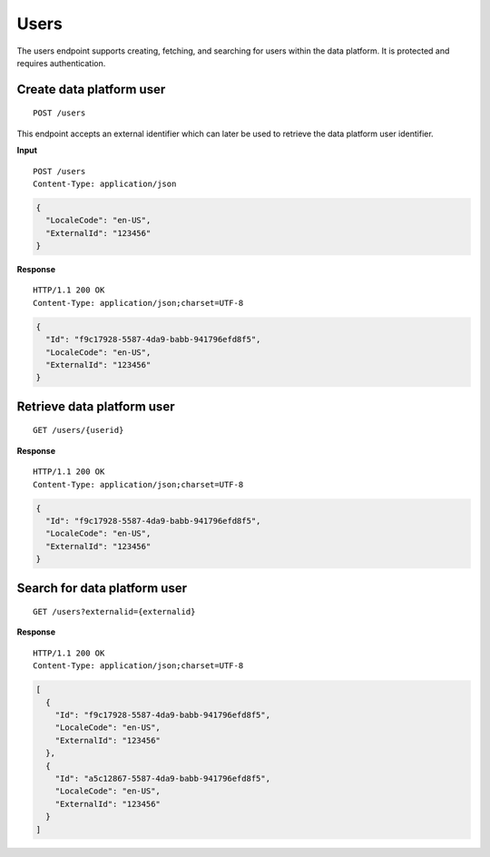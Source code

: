 Users
=====

The users endpoint supports creating, fetching, and searching for users
within the data platform. It is protected and requires authentication.

Create data platform user
-------------------------

::

    POST /users

This endpoint accepts an external identifier which can later be used to
retrieve the data platform user identifier.

**Input**

::

    POST /users
    Content-Type: application/json

.. code:: json

    {
      "LocaleCode": "en-US",
      "ExternalId": "123456"
    }

**Response**

::

    HTTP/1.1 200 OK
    Content-Type: application/json;charset=UTF-8

.. code:: json

    {
      "Id": "f9c17928-5587-4da9-babb-941796efd8f5",
      "LocaleCode": "en-US",
      "ExternalId": "123456"
    }

Retrieve data platform user
---------------------------

::

    GET /users/{userid}

**Response**

::

    HTTP/1.1 200 OK
    Content-Type: application/json;charset=UTF-8

.. code:: json

    {
      "Id": "f9c17928-5587-4da9-babb-941796efd8f5",
      "LocaleCode": "en-US",
      "ExternalId": "123456"
    }

Search for data platform user
-----------------------------

::

    GET /users?externalid={externalid}

**Response**

::

    HTTP/1.1 200 OK
    Content-Type: application/json;charset=UTF-8

.. code:: json

    [
      {
        "Id": "f9c17928-5587-4da9-babb-941796efd8f5",
        "LocaleCode": "en-US",
        "ExternalId": "123456"
      },
      {
        "Id": "a5c12867-5587-4da9-babb-941796efd8f5",
        "LocaleCode": "en-US",
        "ExternalId": "123456"
      }
    ]
